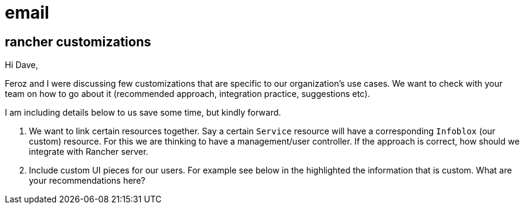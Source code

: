 = email

== rancher customizations

Hi Dave,

Feroz and I were discussing few customizations that are specific to our organization's use cases.
We want to check with your team on how to go about it (recommended approach, integration practice, suggestions etc).

I am including details below to us save some time,
but kindly forward.

1. We want to link certain resources together.
Say a certain `Service` resource will have a corresponding `Infoblox` (our custom) resource.
For this we are thinking to have a management/user controller.
If the approach is correct, how should we integrate with Rancher server.

2. Include custom UI pieces for our users.  For example see below in the highlighted the information that is custom.
What are your recommendations here?

